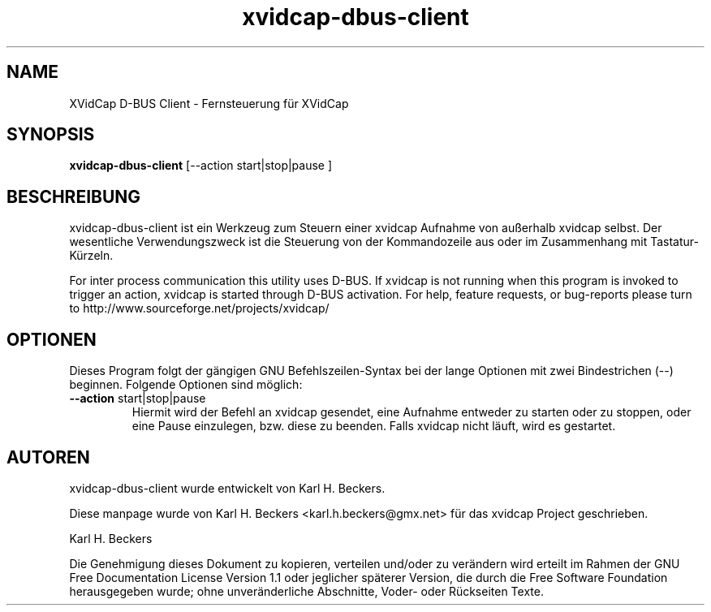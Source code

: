 '\" -*- coding: iso8859-1 -*-
.if \n(.g .ds T< \\FC
.if \n(.g .ds T> \\F[\n[.fam]]
.de URL
\\$2 \(la\\$1\(ra\\$3
..
.if \n(.g .mso www.tmac
.TH xvidcap-dbus-client 1 "18 November 2011" "Mai 2008" ""
.SH NAME
XVidCap D-BUS Client \- Fernsteuerung f\(:ur XVidCap
.SH SYNOPSIS
'nh
.fi
.ad l
\fBxvidcap-dbus-client\fR \kx
.if (\nx>(\n(.l/2)) .nr x (\n(.l/5)
'in \n(.iu+\nxu
[--action start|stop|pause ]
'in \n(.iu-\nxu
.ad b
'hy
.SH BESCHREIBUNG
xvidcap-dbus-client ist ein Werkzeug zum Steuern einer xvidcap Aufnahme von au\(sserhalb xvidcap selbst. Der wesentliche Verwendungszweck ist die Steuerung von der Kommandozeile aus oder im Zusammenhang mit Tastatur-K\(:urzeln.
.PP
For inter process communication this utility uses D-BUS. If xvidcap is not running when this
program is invoked to trigger an action, xvidcap is started through D-BUS activation. 
For help, feature requests, or bug-reports please turn to http://www.sourceforge.net/projects/xvidcap/
.SH OPTIONEN
Dieses Program folgt der g\(:angigen GNU Befehlszeilen-Syntax bei der lange Optionen mit zwei Bindestrichen (\*(T<\-\-\*(T>) beginnen. Folgende Optionen sind m\(:oglich:
.TP 
\*(T<\fB\-\-action \fR\*(T>start|stop|pause
Hiermit wird der Befehl an xvidcap gesendet, eine Aufnahme entweder zu starten oder zu stoppen, oder eine Pause einzulegen, bzw. diese zu beenden. Falls xvidcap nicht l\(:auft, wird es gestartet.
.SH AUTOREN
xvidcap-dbus-client wurde entwickelt von Karl H. Beckers.
.PP
Diese manpage wurde von Karl H. Beckers <\*(T<karl.h.beckers@gmx.net\*(T>> f\(:ur das xvidcap Project geschrieben.
.PP
Karl H. Beckers 
.PP
Die Genehmigung dieses Dokument zu kopieren, verteilen und/oder zu ver\(:andern wird erteilt im Rahmen der GNU Free Documentation License Version 1.1 oder jeglicher sp\(:aterer Version, die durch die Free Software Foundation herausgegeben wurde; ohne unver\(:anderliche Abschnitte, Voder- oder R\(:uckseiten Texte.
